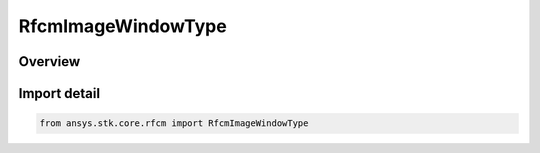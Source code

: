 RfcmImageWindowType
===================

.. py:class:: ansys.stk.core.rfcm.RfcmImageWindowType

   IntEnum


.. py:currentmodule:: RfcmImageWindowType

Overview
--------

.. tab-set::

    .. tab-item:: Members
        
        .. list-table::
            :header-rows: 0
            :widths: auto

            * - :py:attr:`~FLAT`
              - Flat

            * - :py:attr:`~HANN`
              - Hann

            * - :py:attr:`~HAMMING`
              - Hamming

            * - :py:attr:`~TAYLOR`
              - Taylor


Import detail
-------------

.. code-block:: python

    from ansys.stk.core.rfcm import RfcmImageWindowType


